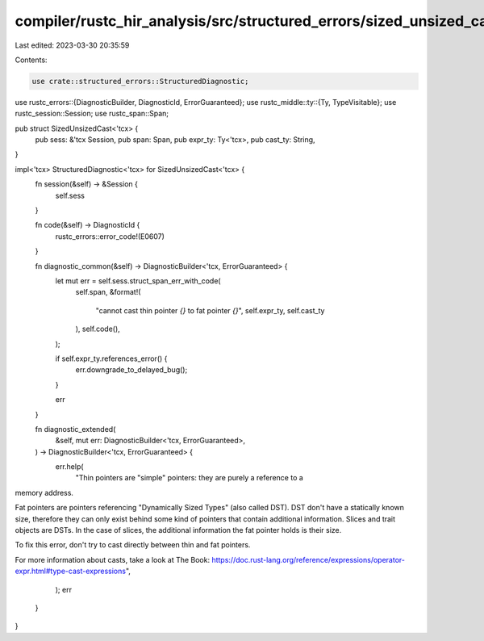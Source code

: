 compiler/rustc_hir_analysis/src/structured_errors/sized_unsized_cast.rs
=======================================================================

Last edited: 2023-03-30 20:35:59

Contents:

.. code-block:: rs

    use crate::structured_errors::StructuredDiagnostic;
use rustc_errors::{DiagnosticBuilder, DiagnosticId, ErrorGuaranteed};
use rustc_middle::ty::{Ty, TypeVisitable};
use rustc_session::Session;
use rustc_span::Span;

pub struct SizedUnsizedCast<'tcx> {
    pub sess: &'tcx Session,
    pub span: Span,
    pub expr_ty: Ty<'tcx>,
    pub cast_ty: String,
}

impl<'tcx> StructuredDiagnostic<'tcx> for SizedUnsizedCast<'tcx> {
    fn session(&self) -> &Session {
        self.sess
    }

    fn code(&self) -> DiagnosticId {
        rustc_errors::error_code!(E0607)
    }

    fn diagnostic_common(&self) -> DiagnosticBuilder<'tcx, ErrorGuaranteed> {
        let mut err = self.sess.struct_span_err_with_code(
            self.span,
            &format!(
                "cannot cast thin pointer `{}` to fat pointer `{}`",
                self.expr_ty, self.cast_ty
            ),
            self.code(),
        );

        if self.expr_ty.references_error() {
            err.downgrade_to_delayed_bug();
        }

        err
    }

    fn diagnostic_extended(
        &self,
        mut err: DiagnosticBuilder<'tcx, ErrorGuaranteed>,
    ) -> DiagnosticBuilder<'tcx, ErrorGuaranteed> {
        err.help(
            "Thin pointers are \"simple\" pointers: they are purely a reference to a
memory address.

Fat pointers are pointers referencing \"Dynamically Sized Types\" (also
called DST). DST don't have a statically known size, therefore they can
only exist behind some kind of pointers that contain additional
information. Slices and trait objects are DSTs. In the case of slices,
the additional information the fat pointer holds is their size.

To fix this error, don't try to cast directly between thin and fat
pointers.

For more information about casts, take a look at The Book:
https://doc.rust-lang.org/reference/expressions/operator-expr.html#type-cast-expressions",
        );
        err
    }
}


